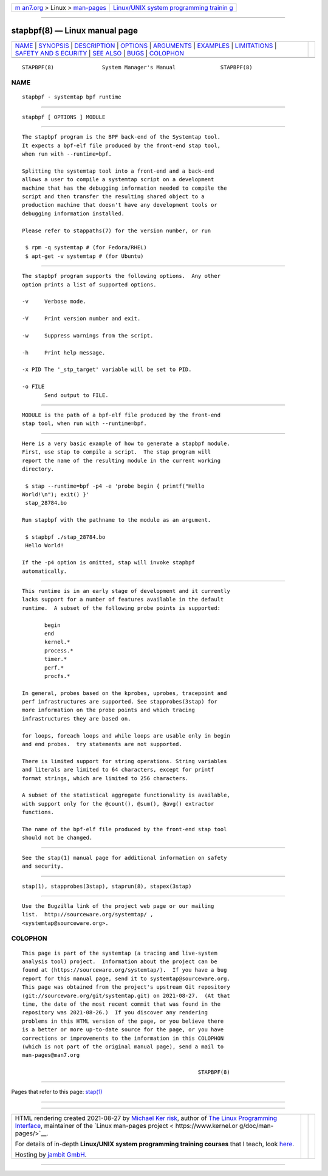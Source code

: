 .. container:: page-top

.. container:: nav-bar

   +----------------------------------+----------------------------------+
   | `m                               | `Linux/UNIX system programming   |
   | an7.org <../../../index.html>`__ | trainin                          |
   | > Linux >                        | g <http://man7.org/training/>`__ |
   | `man-pages <../index.html>`__    |                                  |
   +----------------------------------+----------------------------------+

--------------

stapbpf(8) — Linux manual page
==============================

+-----------------------------------+-----------------------------------+
| `NAME <#NAME>`__ \|               |                                   |
| `SYNOPSIS <#SYNOPSIS>`__ \|       |                                   |
| `DESCRIPTION <#DESCRIPTION>`__ \| |                                   |
| `OPTIONS <#OPTIONS>`__ \|         |                                   |
| `ARGUMENTS <#ARGUMENTS>`__ \|     |                                   |
| `EXAMPLES <#EXAMPLES>`__ \|       |                                   |
| `LIMITATIONS <#LIMITATIONS>`__ \| |                                   |
| `SAFETY AND S                     |                                   |
| ECURITY <#SAFETY_AND_SECURITY>`__ |                                   |
| \| `SEE ALSO <#SEE_ALSO>`__ \|    |                                   |
| `BUGS <#BUGS>`__ \|               |                                   |
| `COLOPHON <#COLOPHON>`__          |                                   |
+-----------------------------------+-----------------------------------+
| .. container:: man-search-box     |                                   |
+-----------------------------------+-----------------------------------+

::

   STAPBPF(8)               System Manager's Manual              STAPBPF(8)

NAME
-------------------------------------------------

::

          stapbpf - systemtap bpf runtime


---------------------------------------------------------

::

          stapbpf [ OPTIONS ] MODULE


---------------------------------------------------------------

::

          The stapbpf program is the BPF back-end of the Systemtap tool.
          It expects a bpf-elf file produced by the front-end stap tool,
          when run with --runtime=bpf.

          Splitting the systemtap tool into a front-end and a back-end
          allows a user to compile a systemtap script on a development
          machine that has the debugging information needed to compile the
          script and then transfer the resulting shared object to a
          production machine that doesn't have any development tools or
          debugging information installed.

          Please refer to stappaths(7) for the version number, or run

           $ rpm -q systemtap # (for Fedora/RHEL)
           $ apt-get -v systemtap # (for Ubuntu)


-------------------------------------------------------

::

          The stapbpf program supports the following options.  Any other
          option prints a list of supported options.

          -v     Verbose mode.

          -V     Print version number and exit.

          -w     Suppress warnings from the script.

          -h     Print help message.

          -x PID The '_stp_target' variable will be set to PID.

          -o FILE
                 Send output to FILE.


-----------------------------------------------------------

::

          MODULE is the path of a bpf-elf file produced by the front-end
          stap tool, when run with --runtime=bpf.


---------------------------------------------------------

::

          Here is a very basic example of how to generate a stapbpf module.
          First, use stap to compile a script.  The stap program will
          report the name of the resulting module in the current working
          directory.

           $ stap --runtime=bpf -p4 -e 'probe begin { printf("Hello
          World!\n"); exit() }'
           stap_28784.bo

          Run stapbpf with the pathname to the module as an argument.

           $ stapbpf ./stap_28784.bo
           Hello World!

          If the -p4 option is omitted, stap will invoke stapbpf
          automatically.


---------------------------------------------------------------

::

          This runtime is in an early stage of development and it currently
          lacks support for a number of features available in the default
          runtime.  A subset of the following probe points is supported:

                 begin
                 end
                 kernel.*
                 process.*
                 timer.*
                 perf.*
                 procfs.*

          In general, probes based on the kprobes, uprobes, tracepoint and
          perf infrastructures are supported. See stapprobes(3stap) for
          more information on the probe points and which tracing
          infrastructures they are based on.

          for loops, foreach loops and while loops are usable only in begin
          and end probes.  try statements are not supported.

          There is limited support for string operations. String variables
          and literals are limited to 64 characters, except for printf
          format strings, which are limited to 256 characters.

          A subset of the statistical aggregate functionality is available,
          with support only for the @count(), @sum(), @avg() extractor
          functions.

          The name of the bpf-elf file produced by the front-end stap tool
          should not be changed.


-------------------------------------------------------------------------------

::

          See the stap(1) manual page for additional information on safety
          and security.


---------------------------------------------------------

::

          stap(1), stapprobes(3stap), staprun(8), stapex(3stap)


-------------------------------------------------

::

          Use the Bugzilla link of the project web page or our mailing
          list.  http://sourceware.org/systemtap/ ,
          <systemtap@sourceware.org>.

COLOPHON
---------------------------------------------------------

::

          This page is part of the systemtap (a tracing and live-system
          analysis tool) project.  Information about the project can be
          found at ⟨https://sourceware.org/systemtap/⟩.  If you have a bug
          report for this manual page, send it to systemtap@sourceware.org.
          This page was obtained from the project's upstream Git repository
          ⟨git://sourceware.org/git/systemtap.git⟩ on 2021-08-27.  (At that
          time, the date of the most recent commit that was found in the
          repository was 2021-08-26.)  If you discover any rendering
          problems in this HTML version of the page, or you believe there
          is a better or more up-to-date source for the page, or you have
          corrections or improvements to the information in this COLOPHON
          (which is not part of the original manual page), send a mail to
          man-pages@man7.org

                                                                 STAPBPF(8)

--------------

Pages that refer to this page: `stap(1) <../man1/stap.1.html>`__

--------------

--------------

.. container:: footer

   +-----------------------+-----------------------+-----------------------+
   | HTML rendering        |                       | |Cover of TLPI|       |
   | created 2021-08-27 by |                       |                       |
   | `Michael              |                       |                       |
   | Ker                   |                       |                       |
   | risk <https://man7.or |                       |                       |
   | g/mtk/index.html>`__, |                       |                       |
   | author of `The Linux  |                       |                       |
   | Programming           |                       |                       |
   | Interface <https:     |                       |                       |
   | //man7.org/tlpi/>`__, |                       |                       |
   | maintainer of the     |                       |                       |
   | `Linux man-pages      |                       |                       |
   | project <             |                       |                       |
   | https://www.kernel.or |                       |                       |
   | g/doc/man-pages/>`__. |                       |                       |
   |                       |                       |                       |
   | For details of        |                       |                       |
   | in-depth **Linux/UNIX |                       |                       |
   | system programming    |                       |                       |
   | training courses**    |                       |                       |
   | that I teach, look    |                       |                       |
   | `here <https://ma     |                       |                       |
   | n7.org/training/>`__. |                       |                       |
   |                       |                       |                       |
   | Hosting by `jambit    |                       |                       |
   | GmbH                  |                       |                       |
   | <https://www.jambit.c |                       |                       |
   | om/index_en.html>`__. |                       |                       |
   +-----------------------+-----------------------+-----------------------+

--------------

.. container:: statcounter

   |Web Analytics Made Easy - StatCounter|

.. |Cover of TLPI| image:: https://man7.org/tlpi/cover/TLPI-front-cover-vsmall.png
   :target: https://man7.org/tlpi/
.. |Web Analytics Made Easy - StatCounter| image:: https://c.statcounter.com/7422636/0/9b6714ff/1/
   :class: statcounter
   :target: https://statcounter.com/
